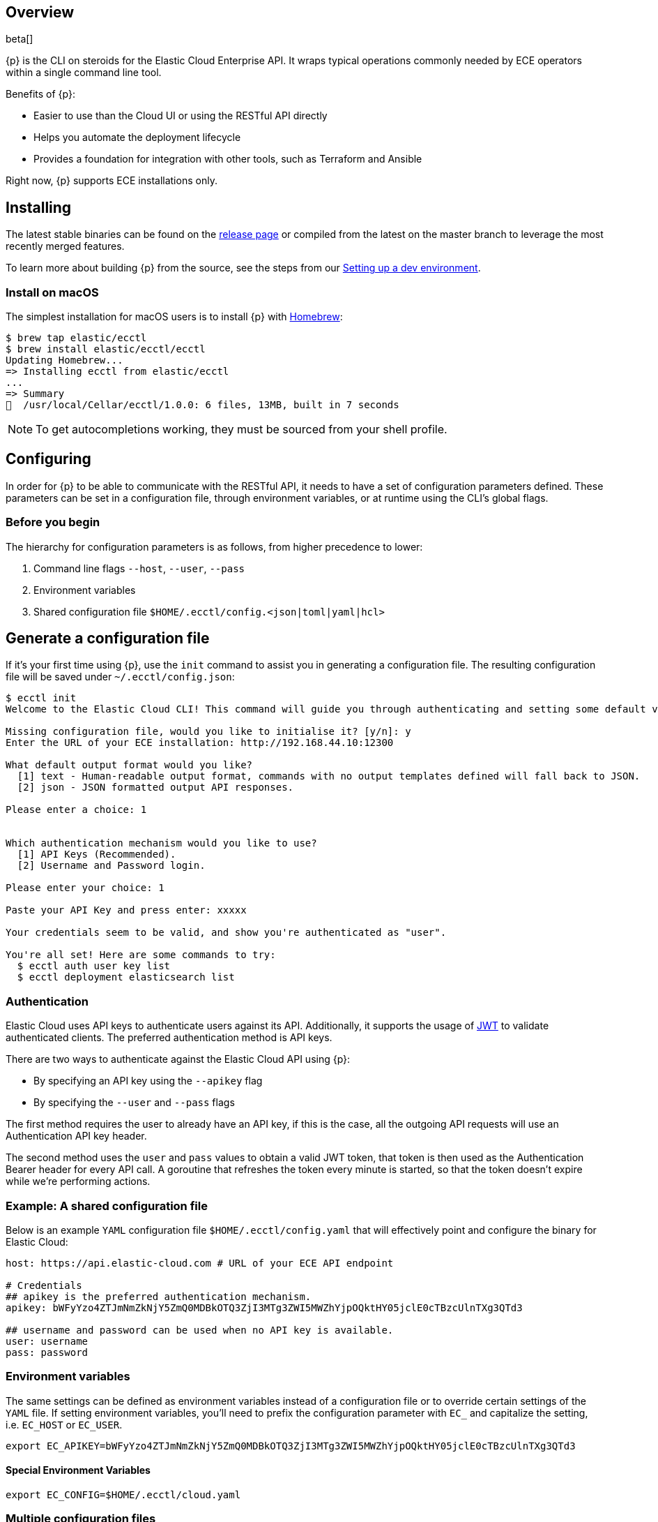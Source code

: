 [id="{p}-overview"]
== Overview

beta[]

{p} is the CLI on steroids for the Elastic Cloud Enterprise API. It wraps
typical operations commonly needed by ECE operators within a
single command line tool.

Benefits of {p}:

* Easier to use than the Cloud UI or using the RESTful API directly
* Helps you automate the deployment lifecycle
* Provides a foundation for integration with other tools, such as Terraform and Ansible

Right now, {p} supports ECE installations only.

//, but we plan to support a public Elasticsearch Service API in the future.

[id="{p}-installing"]
== Installing

The latest stable binaries can be found on the
https://github.com/elastic/ecctl/releases[release page] or compiled from
the latest on the master branch to leverage the most recently merged
features. 

To learn more about building {p} from the source, see
the steps from our link:https://github.com/elastic/ecctl/blob/master/CONTRIBUTING.md#setting-up-a-dev-environment[Setting up a dev environment].

[float]
[id="{p}-installing-macos"]
=== Install on macOS

The simplest installation for macOS users is to install {p} with
link:https://brew.sh/[Homebrew]:

[source]
----
$ brew tap elastic/ecctl
$ brew install elastic/ecctl/ecctl
Updating Homebrew...
=> Installing ecctl from elastic/ecctl
...
=> Summary
🍺  /usr/local/Cellar/ecctl/1.0.0: 6 files, 13MB, built in 7 seconds
----

NOTE: To get autocompletions working, they must be sourced from your shell profile.

////
[float]
[id="{p}-installing-linux"]
== Install on Linux

// NR TO DO with info from https://github.com/elastic/cloud-cli#linux-based-os
 
The simplest installation for Linux-based users is to install ecl with apt-get. We are hosting ecl binaries in a temporary apt repository so you need to do the following:

[source,console]
----
$ echo "deb [trusted=yes] https://s3.us-east-2.amazonaws.com/cloud-soteria-apt-repo stable main" >> etc/apt/sources.list.d/myrepo.list
$ apt-get install ece-ctl -y
The following NEW packages will be installed:
  ece-ctl
0 upgraded, 1 newly installed, 0 to remove and 16 not upgraded.
Need to get 4379 kB of archives.
After this operation, 13.8 MB of additional disk space will be used.
Get:1 https://s3.us-east-2.amazonaws.com/cloud-soteria-apt-repo/ stable/main ece-ctl amd64 0.12.0 [4379 kB]
debconf: delaying package configuration, since apt-utils is not installed
Fetched 4379 kB in 4s (1052 kB/s)
dpkg: warning: parsing file '/var/lib/dpkg/tmp.ci/control' near line 11 package 'ece-ctl':
 missing maintainer
Selecting previously unselected package ece-ctl.
(Reading database ... 7965 files and directories currently installed.)
Preparing to unpack .../ece-ctl_0.12.0_amd64.deb ...
Unpacking ece-ctl (0.12.0) ...
dpkg: warning: parsing file '/var/lib/dpkg/status' near line 1607 package 'ece-ctl':
 missing maintainer
Setting up ece-ctl (0.12.0) ...
dpkg: warning: parsing file '/var/lib/dpkg/status' near line 1607 package 'ece-ctl':
 missing maintainer
----
 
////

[id="{p}-configuring"]
== Configuring

In order for {p} to be able to communicate with the RESTful API, it needs
to have a set of configuration parameters defined.
These parameters can be set in a configuration file, through environment
variables, or at runtime using the CLI’s global flags.

[float]
=== Before you begin
The hierarchy for configuration parameters is as follows, from higher precedence to lower:

. Command line flags `--host`, `--user`, `--pass`
. Environment variables
. Shared configuration file
`$HOME/.ecctl/config.<json|toml|yaml|hcl>`

[float]
== Generate a configuration file

If it’s your first time using {p}, use the `init` command to assist you in generating a configuration file. The resulting configuration file will be saved under `~/.ecctl/config.json`:

[source]
----
$ ecctl init
Welcome to the Elastic Cloud CLI! This command will guide you through authenticating and setting some default values.

Missing configuration file, would you like to initialise it? [y/n]: y
Enter the URL of your ECE installation: http://192.168.44.10:12300

What default output format would you like?
  [1] text - Human-readable output format, commands with no output templates defined will fall back to JSON.
  [2] json - JSON formatted output API responses.

Please enter a choice: 1


Which authentication mechanism would you like to use?
  [1] API Keys (Recommended).
  [2] Username and Password login.

Please enter your choice: 1

Paste your API Key and press enter: xxxxx

Your credentials seem to be valid, and show you're authenticated as "user".

You're all set! Here are some commands to try:
  $ ecctl auth user key list
  $ ecctl deployment elasticsearch list
----

[id="{p}-authentication"]
=== Authentication

Elastic Cloud uses API keys to authenticate users against its API.
Additionally, it supports the usage of https://jwt.io/[JWT] to validate
authenticated clients. The preferred authentication method is API keys.

There are two ways to authenticate against the Elastic Cloud API using
{p}:

* By specifying an API key using the `--apikey` flag
* By specifying the `--user` and `--pass` flags

The first method requires the user to already have an API key, if this
is the case, all the outgoing API requests will use an Authentication
API key header.

The second method uses the `user` and `pass` values to obtain a
valid JWT token, that token is then used as the Authentication
Bearer header for every API call. A goroutine that refreshes the token
every minute is started, so that the token doesn’t expire while we’re
performing actions.

[id="{p}-example-shared-configuration-file"]
=== Example: A shared configuration file

Below is an example `YAML` configuration file
`$HOME/.ecctl/config.yaml` that will effectively point and configure
the binary for Elastic Cloud:

[source,yaml]
----
host: https://api.elastic-cloud.com # URL of your ECE API endpoint

# Credentials
## apikey is the preferred authentication mechanism.
apikey: bWFyYzo4ZTJmNmZkNjY5ZmQ0MDBkOTQ3ZjI3MTg3ZWI5MWZhYjpOQktHY05jclE0cTBzcUlnTXg3QTd3

## username and password can be used when no API key is available.
user: username
pass: password
----

[id="{p}-environment-variables"]
=== Environment variables

The same settings can be defined as environment variables instead of a
configuration file or to override certain settings of the `YAML` file.
If setting environment variables, you’ll need to prefix the
configuration parameter with `EC_` and capitalize the setting,
i.e. `EC_HOST` or `EC_USER`.

[source,sh]
----
export EC_APIKEY=bWFyYzo4ZTJmNmZkNjY5ZmQ0MDBkOTQ3ZjI3MTg3ZWI5MWZhYjpOQktHY05jclE0cTBzcUlnTXg3QTd3
----

[float]
[id="{p}-special-environment-variables"]
==== Special Environment Variables

[source,sh]
----
export EC_CONFIG=$HOME/.ecctl/cloud.yaml
----

[id="{p}-multiple-configuration-files"]
=== Multiple configuration files

{p} supports having multiple configuration files out of the box.
This allows for easy management of multiple environments or specialized
targets. By default it will use
`$HOME/.ecctl/config.<json|toml|yaml|hcl>`, but when the `--config`
flag is specified, it will append the `--config` name to the file:

[source]
----
# Default behaviour
$ ecctl version
# will use ~/.ecctl/config.yaml

# When an environment is specified, the configuration file used will change
$ ecctl version --config ece
# will use ~/.ecctl/ece.yaml
----

[id="{p}-output-format"]
=== Output format

The `--output` flag allows for the response to be presented in a
particular way (see `ecctl help` for an updated list of allowed
formats). The default formatter behavior is to fallback to `json` when
there’s no _text_ format template or if the formatting fails.

[id="{p}-custom-formatting"]
=== Custom formatting

{p} supports a global `--format` flag which can be passed to any
existing command or subcommand. Using the `--format` flag allows you
to obtain a specific part of a command response that might not have been
shown before with the default `--output=text`. The `--format`
internally uses Go templates which means that you can use the power of
the Go built-in
https://golang.org/pkg/text/template/[`text/templates`] on demand.

[id="{p}-examples"]
== Usage examples

Obtaining the ID, Version and health status

[source]
----
$ ecctl elasticsearch list --format '{{.ClusterID}} {{.PlanInfo.Current.Plan.Elasticsearch.Version}} {{.Healthy}}'
a2c4f423c1014941b75a48292264dd25 6.7.0 true
a4f29ff3ba554e69a1e1b40c3ee1b6e3 6.7.0 true
5e29960763ef496ea8cf6a5371328a6a 6.7.0 true
53023f28d68b4b329d9d913f110709d2 6.7.0 true
----

Since the template is executed we can also embed logic inside of the
template to filter the results.

[source]
----
$ export EC_FORMAT='{{range .Elasticsearch.DefaultPlugins}}{{if eq . "discovery-file" }}{{$.Version}}{{end}}{{end}}'
# Since the template is executed on every item of the list, filter the empty lines to have a cleaner output.
$ ecctl stack list --format "${EC_FORMAT}" | sed '/^\s*$/d'


6.2.3
$ unset EC_FORMAT
----

[id="{p}-command-reference"]
== Command reference

See link:https://github.com/elastic/ecctl/blob/master/docs/ecctl.md[ecctl command reference].

[id="{p}-contributing"]
== Contributing

If you are interested in becoming a part of this project, take a look at link:https://github.com/elastic/ecctl/blob/master/CONTRIBUTING.md[Contributing to ecctl].

////
[id="{p}-release-process"]
== Release Process

See the link:https://github.com/elastic/ecctl/blob/master/developer_docs/RELEASE.md[release guide].
////